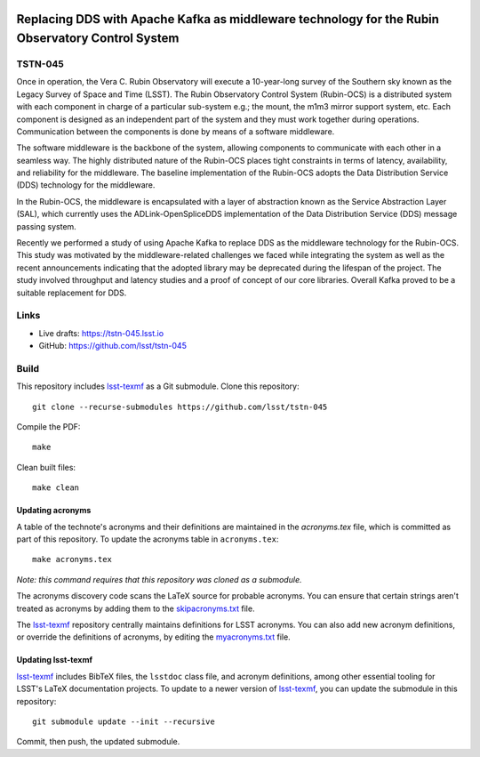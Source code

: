 .. image:: https://img.shields.io/badge/tstn--045-lsst.io-brightgreen.svg
   :target: https://tstn-045.lsst.io
.. image:: https://github.com/lsst/tstn-045/workflows/CI/badge.svg
   :target: https://github.com/lsst/tstn-045/actions/

#################################################################################################
Replacing DDS with Apache Kafka as middleware technology for the Rubin Observatory Control System
#################################################################################################

TSTN-045
========

Once in operation, the Vera C. Rubin Observatory will execute a 10-year-long survey of the Southern sky known as the Legacy Survey of Space and Time (LSST).
The Rubin Observatory Control System (Rubin-OCS) is a distributed system with each component in charge of a particular sub-system e.g.; the mount, the m1m3 mirror support system, etc.
Each component is designed as an independent part of the system and they must work together during operations.
Communication between the components is done by means of a software middleware.

The software middleware is the backbone of the system, allowing components to communicate with each other in a seamless way.
The highly distributed nature of the Rubin-OCS places tight constraints in terms of latency, availability, and reliability for the middleware.
The baseline implementation of the Rubin-OCS adopts the Data Distribution Service (DDS) technology for the middleware.

In the Rubin-OCS, the middleware is encapsulated with a layer of abstraction known as the Service Abstraction Layer (SAL), which currently uses the ADLink-OpenSpliceDDS implementation of the Data Distribution Service (DDS) message passing system.

Recently we performed a study of using Apache Kafka to replace DDS as the middleware technology for the Rubin-OCS.
This study was motivated by the middleware-related challenges we faced while integrating the system as well as the recent announcements indicating that the adopted library may be deprecated during the lifespan of the project.
The study involved throughput and latency studies and a proof of concept of our core libraries.
Overall Kafka proved to be a suitable replacement for DDS.

Links
=====

- Live drafts: https://tstn-045.lsst.io
- GitHub: https://github.com/lsst/tstn-045

Build
=====

This repository includes lsst-texmf_ as a Git submodule.
Clone this repository::

    git clone --recurse-submodules https://github.com/lsst/tstn-045

Compile the PDF::

    make

Clean built files::

    make clean

Updating acronyms
-----------------

A table of the technote's acronyms and their definitions are maintained in the `acronyms.tex` file, which is committed as part of this repository.
To update the acronyms table in ``acronyms.tex``::

    make acronyms.tex

*Note: this command requires that this repository was cloned as a submodule.*

The acronyms discovery code scans the LaTeX source for probable acronyms.
You can ensure that certain strings aren't treated as acronyms by adding them to the `skipacronyms.txt <./skipacronyms.txt>`_ file.

The lsst-texmf_ repository centrally maintains definitions for LSST acronyms.
You can also add new acronym definitions, or override the definitions of acronyms, by editing the `myacronyms.txt <./myacronyms.txt>`_ file.

Updating lsst-texmf
-------------------

`lsst-texmf`_ includes BibTeX files, the ``lsstdoc`` class file, and acronym definitions, among other essential tooling for LSST's LaTeX documentation projects.
To update to a newer version of `lsst-texmf`_, you can update the submodule in this repository::

   git submodule update --init --recursive

Commit, then push, the updated submodule.

.. _lsst-texmf: https://github.com/lsst/lsst-texmf
